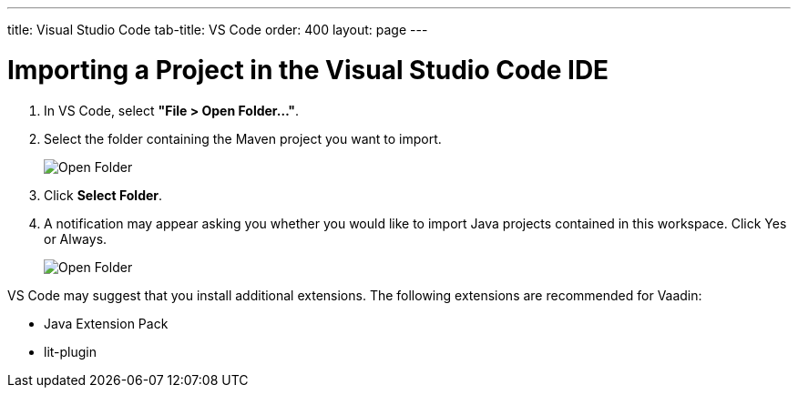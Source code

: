 ---
title: Visual Studio Code
tab-title: VS Code
order: 400
layout: page
---

= Importing a Project in the Visual Studio Code IDE

. In VS Code, select *"File > Open Folder..."*.
. Select the folder containing the Maven project you want to import.
+
image:images/vscode/open-folder.png[Open Folder]

. Click *Select Folder*.

. A notification may appear asking you whether you would like to import Java projects contained in this workspace.
Click [guibutton]#Yes# or [guibutton]#Always#.
+
image:images/vscode/import-java-projects.png[Open Folder]

VS Code may suggest that you install additional extensions.
The following extensions are recommended for Vaadin:

* Java Extension Pack
* lit-plugin
